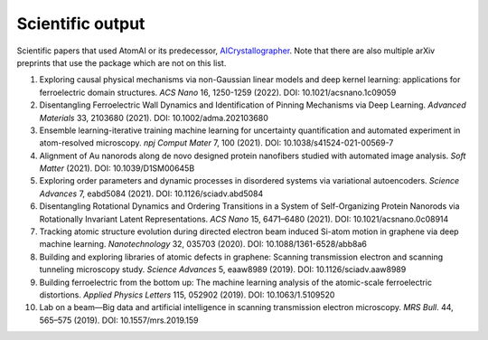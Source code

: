 Scientific output
=================

Scientific papers that used AtomAI or its predecessor, `AICrystallographer <https://github.com/pycroscopy/AICrystallographer>`_. Note that there are also multiple arXiv preprints that use the package which are not on this list.

1. Exploring causal physical mechanisms via non-Gaussian linear models and deep kernel learning: applications for ferroelectric domain structures. *ACS Nano* 16, 1250-1259 (2022). DOI: 10.1021/acsnano.1c09059

2. Disentangling Ferroelectric Wall Dynamics and Identification of Pinning Mechanisms via Deep Learning. *Advanced Materials* 33, 2103680 (2021). DOI: 10.1002/adma.202103680

3. Ensemble learning-iterative training machine learning for uncertainty quantification and automated experiment in atom-resolved microscopy. *npj Comput Mater* 7, 100 (2021). DOI: 10.1038/s41524-021-00569-7

4. Alignment of Au nanorods along de novo designed protein nanofibers studied with automated image analysis. *Soft Matter* (2021). DOI: 10.1039/D1SM00645B

5. Exploring order parameters and dynamic processes in disordered systems via variational autoencoders. *Science Advances* 7, eabd5084 (2021). DOI: 10.1126/sciadv.abd5084

6. Disentangling Rotational Dynamics and Ordering Transitions in a System of Self-Organizing Protein Nanorods via Rotationally Invariant Latent Representations. *ACS Nano* 15, 6471–6480 (2021). DOI: 10.1021/acsnano.0c08914

7. Tracking atomic structure evolution during directed electron beam induced Si-atom motion in graphene via deep machine learning. *Nanotechnology* 32, 035703 (2020). DOI: 10.1088/1361-6528/abb8a6

8. Building and exploring libraries of atomic defects in graphene: Scanning transmission electron and scanning tunneling microscopy study. *Science Advances* 5, eaaw8989 (2019). DOI: 10.1126/sciadv.aaw8989

9. Building ferroelectric from the bottom up: The machine learning analysis of the atomic-scale ferroelectric distortions. *Applied Physics Letters* 115, 052902 (2019). DOI: 10.1063/1.5109520

10. Lab on a beam—Big data and artificial intelligence in scanning transmission electron microscopy. *MRS Bull*. 44, 565–575 (2019). DOI: 10.1557/mrs.2019.159
